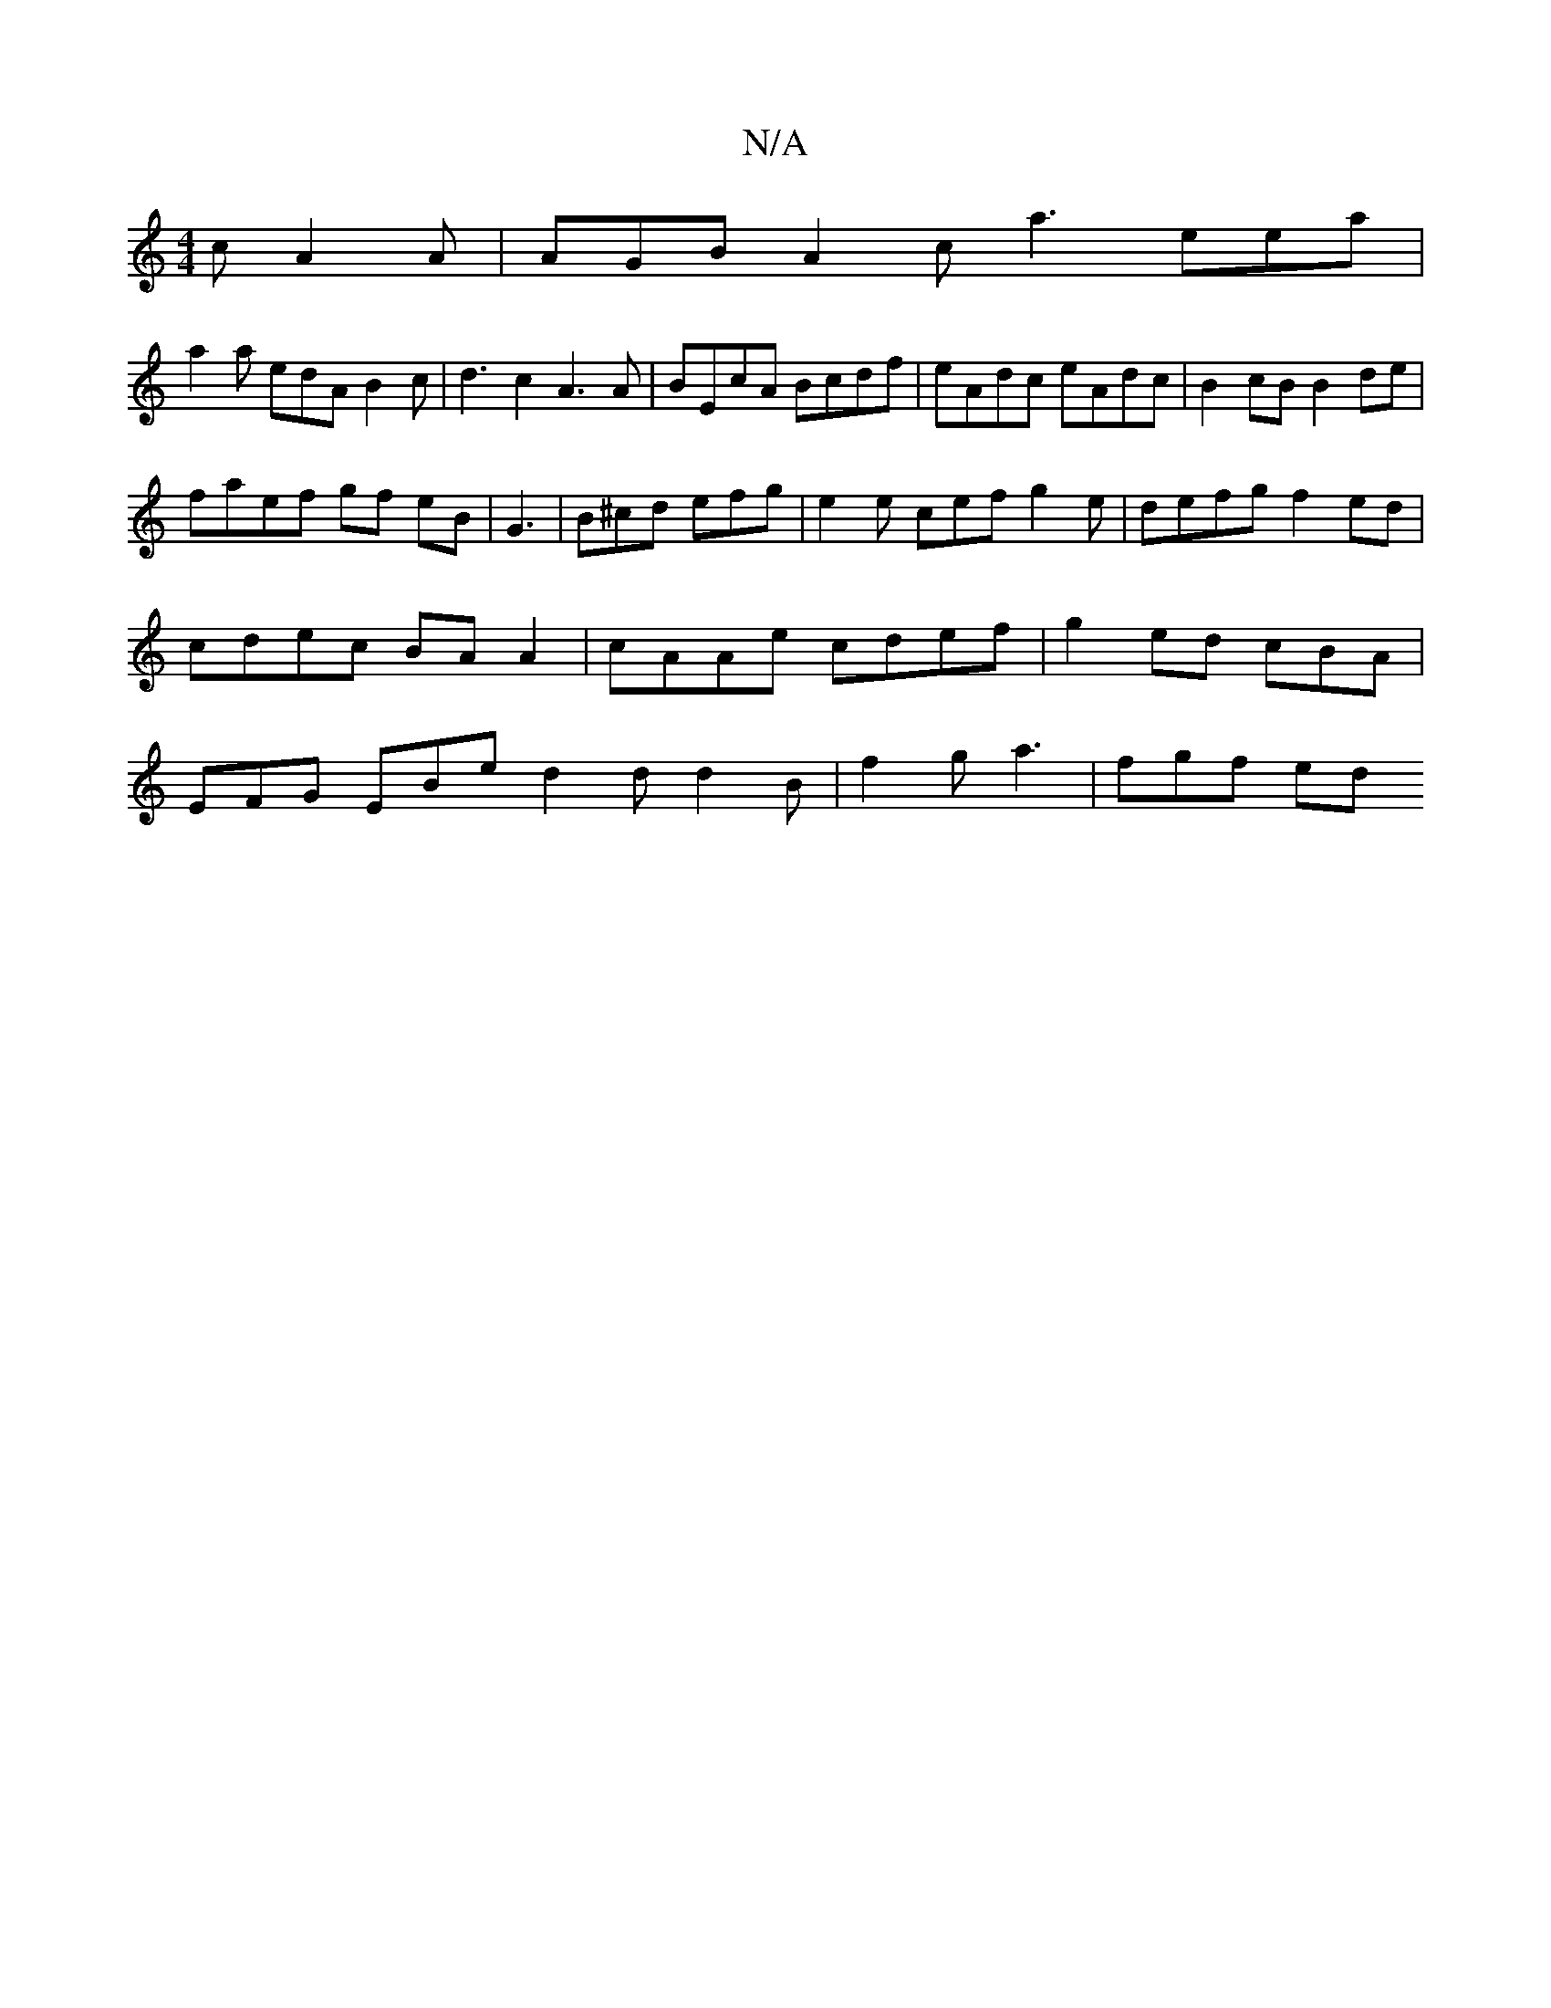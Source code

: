 X:1
T:N/A
M:4/4
R:N/A
K:Cmajor
c A2A|AGB A2c a3 eea|
a2a edA B2c|d3 c2A3A|BEcA Bcdf|eAdc eAdc |B2 cB B2de |
faef gf eB | G3 |B^cd efg | e2e cef g2e | defg f2ed|cdec BA A2 | cAAe cdef | g2ed cBA | EFG EBe d2d d2B | f2g a3- | fgf ed^